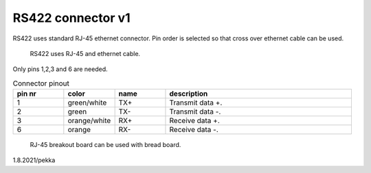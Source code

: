 RS422 connector v1
==================================

RS422 uses standard RJ-45 ethernet connector. Pin order is selected so that cross over ethernet cable can be used.

.. figure:: pics/ethernet-cable.png

   RS422 uses RJ-45 and ethernet cable.

Only pins 1,2,3 and 6 are needed. 

.. list-table:: Connector pinout
  :widths: 15 15 15 55
  :header-rows: 1

  * - pin nr
    - color
    - name
    - description
  * - 1 
    - green/white
    - TX+
    - Transmit data +.
  * - 2
    - green
    - TX-
    - Transmit data -.
  * - 3 
    - orange/white
    - RX+
    - Receive data +.
  * - 6
    - orange
    - RX-
    - Receive data -.


.. figure:: pics/rj45-breakout-board.jpeg

   RJ-45 breakout board can be used with bread board.

1.8.2021/pekka
